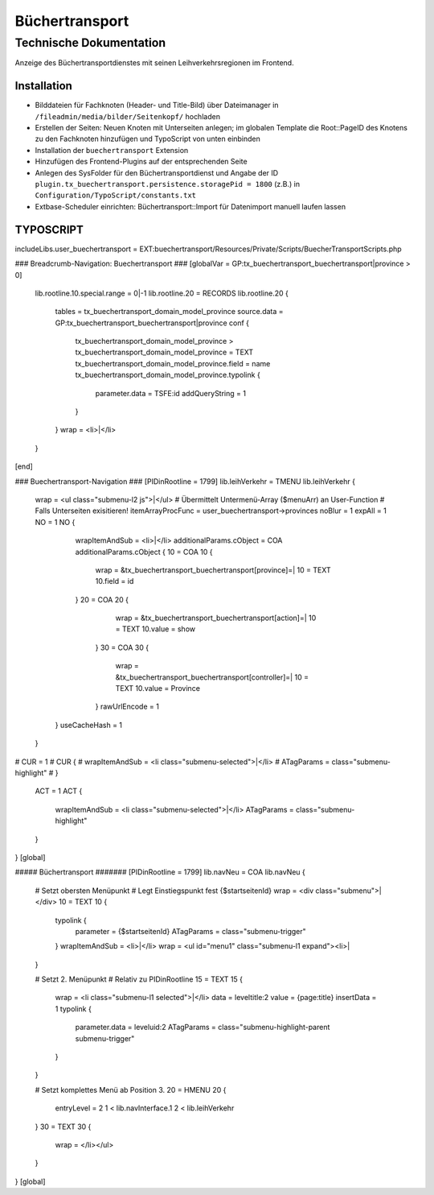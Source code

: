 =================
 Büchertransport
=================

--------------------------
 Technische Dokumentation
--------------------------

Anzeige des Büchertransportdienstes mit seinen Leihverkehrsregionen im Frontend.

Installation 
============
* Bilddateien für Fachknoten (Header- und Title-Bild) über Dateimanager in ``/fileadmin/media/bilder/Seitenkopf/`` hochladen
* Erstellen der Seiten: Neuen Knoten mit Unterseiten anlegen; im globalen Template die Root::PageID des Knotens zu den Fachknoten hinzufügen und TypoScript von unten einbinden
* Installation der ``buechertransport`` Extension
* Hinzufügen des Frontend-Plugins auf der entsprechenden Seite
* Anlegen des SysFolder für den Büchertransportdienst und Angabe der ID ``plugin.tx_buechertransport.persistence.storagePid = 1800`` (z.B.) in ``Configuration/TypoScript/constants.txt``
* Extbase-Scheduler einrichten: Büchertransport::Import für Datenimport manuell laufen lassen

TYPOSCRIPT
==========
includeLibs.user_buechertransport = EXT:buechertransport/Resources/Private/Scripts/BuecherTransportScripts.php

### Breadcrumb-Navigation: Buechertransport ###
[globalVar = GP:tx_buechertransport_buechertransport|province > 0]
  lib.rootline.10.special.range = 0|-1
  lib.rootline.20 = RECORDS
  lib.rootline.20 {
    tables = tx_buechertransport_domain_model_province
    source.data = GP:tx_buechertransport_buechertransport|province
    conf {
      tx_buechertransport_domain_model_province >
      tx_buechertransport_domain_model_province = TEXT
      tx_buechertransport_domain_model_province.field = name
      tx_buechertransport_domain_model_province.typolink {
        parameter.data = TSFE:id
        addQueryString = 1
      }
    }
    wrap = <li>|</li>
  }
[end]


### Buechertransport-Navigation ###
[PIDinRootline = 1799]
lib.leihVerkehr = TMENU
lib.leihVerkehr {
   
   wrap = <ul class="submenu-l2 js">|</ul>  
   # Übermittelt Untermenü-Array ($menuArr) an User-Function
   # Falls Unterseiten exisitieren!
   itemArrayProcFunc = user_buechertransport->provinces 
   noBlur = 1
   expAll = 1
   NO = 1
   NO {
      wrapItemAndSub = <li>|</li>
      additionalParams.cObject = COA
      additionalParams.cObject {
      10 = COA
      10 {
         wrap = &tx_buechertransport_buechertransport[province]=|
         10 = TEXT
         10.field = id
      }
      20 = COA
      20 {
         wrap = &tx_buechertransport_buechertransport[action]=|
         10 = TEXT
         10.value = show
       }
       30 = COA
       30 {
          wrap = &tx_buechertransport_buechertransport[controller]=|
          10 = TEXT
          10.value = Province
       }
       rawUrlEncode = 1
     } 
     useCacheHash = 1
   }
#   CUR = 1
#   CUR {
#     wrapItemAndSub = <li class="submenu-selected">|</li>
#     ATagParams = class="submenu-highlight"
#   }
   ACT = 1
   ACT {
     wrapItemAndSub = <li class="submenu-selected">|</li>
     ATagParams = class="submenu-highlight"
   }
}
[global]

##### Büchertransport #######
[PIDinRootline = 1799]
lib.navNeu = COA
lib.navNeu {
  # Setzt obersten Menüpunkt 
  # Legt Einstiegspunkt fest {$startseitenId}
  wrap = <div class="submenu">|</div>
  10 = TEXT
  10 {
    typolink {
      parameter = {$startseitenId}
      ATagParams = class="submenu-trigger"
    }
    wrapItemAndSub = <li>|</li>
    wrap = <ul id="menu1" class="submenu-l1 expand"><li>|
  }

  # Setzt 2. Menüpunkt
  # Relativ zu PIDinRootline
  15 = TEXT
  15 {
    wrap = <li class="submenu-l1 selected">|</li>
    data = leveltitle:2
    value = {page:title}
    insertData = 1
    typolink {
      parameter.data = leveluid:2
      ATagParams = class="submenu-highlight-parent submenu-trigger"
    }
  }
    
  # Setzt komplettes Menü ab Position 3.
  20 = HMENU
  20 {
    entryLevel = 2
    1 < lib.navInterface.1
    2 < lib.leihVerkehr    
  }
  30 = TEXT
  30 {
    wrap = </li></ul>
  }
}
[global]
